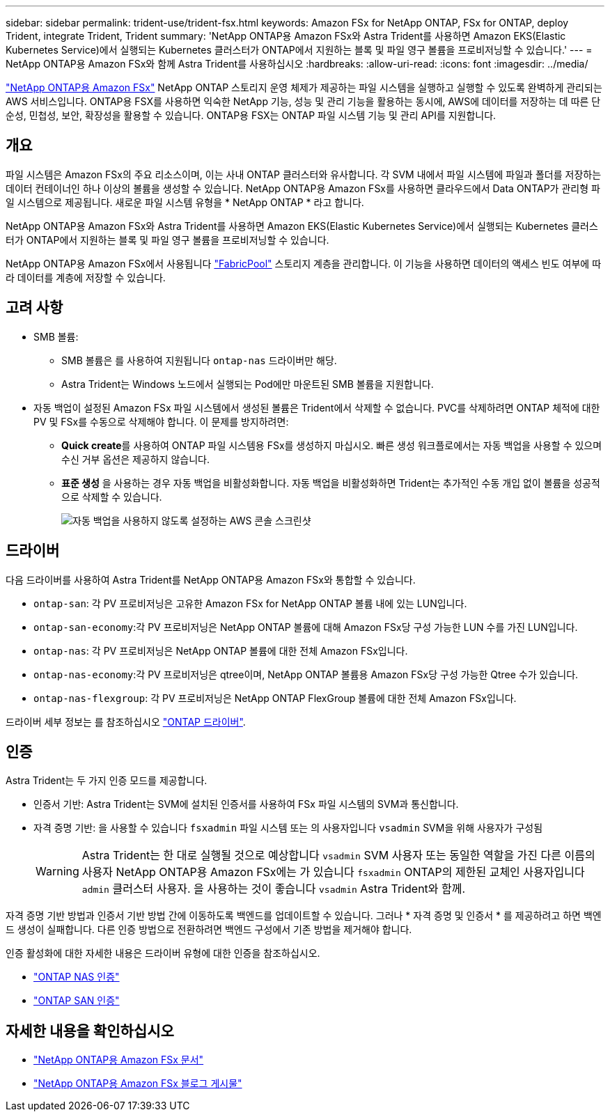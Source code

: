 ---
sidebar: sidebar 
permalink: trident-use/trident-fsx.html 
keywords: Amazon FSx for NetApp ONTAP, FSx for ONTAP, deploy Trident, integrate Trident, Trident 
summary: 'NetApp ONTAP용 Amazon FSx와 Astra Trident를 사용하면 Amazon EKS(Elastic Kubernetes Service)에서 실행되는 Kubernetes 클러스터가 ONTAP에서 지원하는 블록 및 파일 영구 볼륨을 프로비저닝할 수 있습니다.' 
---
= NetApp ONTAP용 Amazon FSx와 함께 Astra Trident를 사용하십시오
:hardbreaks:
:allow-uri-read: 
:icons: font
:imagesdir: ../media/


[role="lead"]
https://docs.aws.amazon.com/fsx/latest/ONTAPGuide/what-is-fsx-ontap.html["NetApp ONTAP용 Amazon FSx"^] NetApp ONTAP 스토리지 운영 체제가 제공하는 파일 시스템을 실행하고 실행할 수 있도록 완벽하게 관리되는 AWS 서비스입니다. ONTAP용 FSX를 사용하면 익숙한 NetApp 기능, 성능 및 관리 기능을 활용하는 동시에, AWS에 데이터를 저장하는 데 따른 단순성, 민첩성, 보안, 확장성을 활용할 수 있습니다. ONTAP용 FSX는 ONTAP 파일 시스템 기능 및 관리 API를 지원합니다.



== 개요

파일 시스템은 Amazon FSx의 주요 리소스이며, 이는 사내 ONTAP 클러스터와 유사합니다. 각 SVM 내에서 파일 시스템에 파일과 폴더를 저장하는 데이터 컨테이너인 하나 이상의 볼륨을 생성할 수 있습니다. NetApp ONTAP용 Amazon FSx를 사용하면 클라우드에서 Data ONTAP가 관리형 파일 시스템으로 제공됩니다. 새로운 파일 시스템 유형을 * NetApp ONTAP * 라고 합니다.

NetApp ONTAP용 Amazon FSx와 Astra Trident를 사용하면 Amazon EKS(Elastic Kubernetes Service)에서 실행되는 Kubernetes 클러스터가 ONTAP에서 지원하는 블록 및 파일 영구 볼륨을 프로비저닝할 수 있습니다.

NetApp ONTAP용 Amazon FSx에서 사용됩니다 https://docs.netapp.com/ontap-9/topic/com.netapp.doc.dot-mgng-stor-tier-fp/GUID-5A78F93F-7539-4840-AB0B-4A6E3252CF84.html["FabricPool"^] 스토리지 계층을 관리합니다. 이 기능을 사용하면 데이터의 액세스 빈도 여부에 따라 데이터를 계층에 저장할 수 있습니다.



== 고려 사항

* SMB 볼륨:
+
** SMB 볼륨은 를 사용하여 지원됩니다 `ontap-nas` 드라이버만 해당.
** Astra Trident는 Windows 노드에서 실행되는 Pod에만 마운트된 SMB 볼륨을 지원합니다.


* 자동 백업이 설정된 Amazon FSx 파일 시스템에서 생성된 볼륨은 Trident에서 삭제할 수 없습니다. PVC를 삭제하려면 ONTAP 체적에 대한 PV 및 FSx를 수동으로 삭제해야 합니다. 이 문제를 방지하려면:
+
** ** Quick create**를 사용하여 ONTAP 파일 시스템용 FSx를 생성하지 마십시오. 빠른 생성 워크플로에서는 자동 백업을 사용할 수 있으며 수신 거부 옵션은 제공하지 않습니다.
** ** 표준 생성** 을 사용하는 경우 자동 백업을 비활성화합니다. 자동 백업을 비활성화하면 Trident는 추가적인 수동 개입 없이 볼륨을 성공적으로 삭제할 수 있습니다.
+
image:screenshot-fsx-backup-disable.png["자동 백업을 사용하지 않도록 설정하는 AWS 콘솔 스크린샷"]







== 드라이버

다음 드라이버를 사용하여 Astra Trident를 NetApp ONTAP용 Amazon FSx와 통합할 수 있습니다.

* `ontap-san`: 각 PV 프로비저닝은 고유한 Amazon FSx for NetApp ONTAP 볼륨 내에 있는 LUN입니다.
* `ontap-san-economy`:각 PV 프로비저닝은 NetApp ONTAP 볼륨에 대해 Amazon FSx당 구성 가능한 LUN 수를 가진 LUN입니다.
* `ontap-nas`: 각 PV 프로비저닝은 NetApp ONTAP 볼륨에 대한 전체 Amazon FSx입니다.
* `ontap-nas-economy`:각 PV 프로비저닝은 qtree이며, NetApp ONTAP 볼륨용 Amazon FSx당 구성 가능한 Qtree 수가 있습니다.
* `ontap-nas-flexgroup`: 각 PV 프로비저닝은 NetApp ONTAP FlexGroup 볼륨에 대한 전체 Amazon FSx입니다.


드라이버 세부 정보는 를 참조하십시오 link:../trident-concepts/ontap-drivers.html["ONTAP 드라이버"].



== 인증

Astra Trident는 두 가지 인증 모드를 제공합니다.

* 인증서 기반: Astra Trident는 SVM에 설치된 인증서를 사용하여 FSx 파일 시스템의 SVM과 통신합니다.
* 자격 증명 기반: 을 사용할 수 있습니다 `fsxadmin` 파일 시스템 또는 의 사용자입니다 `vsadmin` SVM을 위해 사용자가 구성됨
+

WARNING: Astra Trident는 한 대로 실행될 것으로 예상합니다 `vsadmin` SVM 사용자 또는 동일한 역할을 가진 다른 이름의 사용자 NetApp ONTAP용 Amazon FSx에는 가 있습니다 `fsxadmin` ONTAP의 제한된 교체인 사용자입니다 `admin` 클러스터 사용자. 을 사용하는 것이 좋습니다 `vsadmin` Astra Trident와 함께.



자격 증명 기반 방법과 인증서 기반 방법 간에 이동하도록 백엔드를 업데이트할 수 있습니다. 그러나 * 자격 증명 및 인증서 * 를 제공하려고 하면 백엔드 생성이 실패합니다. 다른 인증 방법으로 전환하려면 백엔드 구성에서 기존 방법을 제거해야 합니다.

인증 활성화에 대한 자세한 내용은 드라이버 유형에 대한 인증을 참조하십시오.

* link:ontap-nas-prep.html["ONTAP NAS 인증"]
* link:ontap-san-prep.html["ONTAP SAN 인증"]




== 자세한 내용을 확인하십시오

* https://docs.aws.amazon.com/fsx/latest/ONTAPGuide/what-is-fsx-ontap.html["NetApp ONTAP용 Amazon FSx 문서"^]
* https://www.netapp.com/blog/amazon-fsx-for-netapp-ontap/["NetApp ONTAP용 Amazon FSx 블로그 게시물"^]

